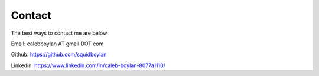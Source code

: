 Contact
=======

The best ways to contact me are below:

Email: calebboylan AT gmail DOT com

Github: https://github.com/squidboylan

Linkedin: https://www.linkedin.com/in/caleb-boylan-8077a1110/

